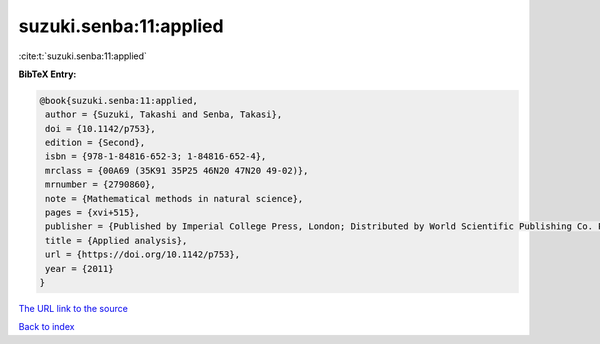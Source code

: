 suzuki.senba:11:applied
=======================

:cite:t:`suzuki.senba:11:applied`

**BibTeX Entry:**

.. code-block:: bibtex

   @book{suzuki.senba:11:applied,
    author = {Suzuki, Takashi and Senba, Takasi},
    doi = {10.1142/p753},
    edition = {Second},
    isbn = {978-1-84816-652-3; 1-84816-652-4},
    mrclass = {00A69 (35K91 35P25 46N20 47N20 49-02)},
    mrnumber = {2790860},
    note = {Mathematical methods in natural science},
    pages = {xvi+515},
    publisher = {Published by Imperial College Press, London; Distributed by World Scientific Publishing Co. Pte. Ltd., Hackensack, NJ},
    title = {Applied analysis},
    url = {https://doi.org/10.1142/p753},
    year = {2011}
   }
`The URL link to the source <ttps://doi.org/10.1142/p753}>`_


`Back to index <../By-Cite-Keys.html>`_
